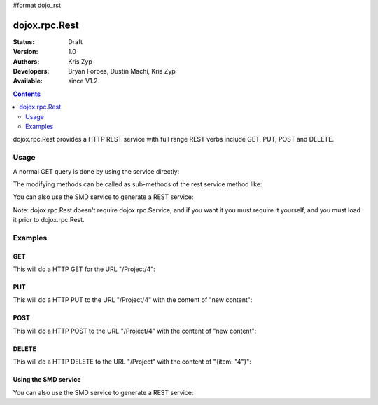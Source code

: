 #format dojo_rst

dojox.rpc.Rest
==============

:Status: Draft
:Version: 1.0
:Authors: Kris Zyp
:Developers: Bryan Forbes, Dustin Machi, Kris Zyp
:Available: since V1.2

.. contents::
   :depth: 2

dojox.rpc.Rest provides a HTTP REST service with full range REST verbs include GET, PUT, POST and DELETE.


=====
Usage
=====

A normal GET query is done by using the service directly:

.. code-block :: javascript
  :linenos:

    var restService = dojox.rpc.Rest("Project");
    restService("4");


The modifying methods can be called as sub-methods of the rest service method like:

.. code-block :: javascript
  :linenos:

    services.myRestService.put("parameters","data to put in resource");
    services.myRestService.post("parameters","data to post to the resource");
    services.myRestService['delete']("parameters");


You can also use the SMD service to generate a REST service:

.. code-block :: javascript
  :linenos:

    var services = dojox.rpc.Service({services: {myRestService: {transport: "REST",...
    services.myRestService("parameters");


Note: dojox.rpc.Rest doesn't require dojox.rpc.Service, and if you want it you must require it yourself, and you must load it prior to dojox.rpc.Rest.


========
Examples
========

GET
---

This will do a HTTP GET for the URL "/Project/4":

.. code-block :: javascript
  :linenos:

    var restService = dojox.rpc.Rest("Project");
    restService("4");


PUT
---

This will do a HTTP PUT to the URL "/Project/4" with the content of "new content":

.. code-block :: javascript
  :linenos:

    var restService = dojox.rpc.Rest("Project");
    restService.put("4","new content");

POST
----

This will do a HTTP POST to the URL "/Project/4" with the content of "new content":

.. code-block :: javascript
  :linenos:

    var restService = dojox.rpc.Rest("Project");
    restService.post("4","new content");

DELETE
------

This will do a HTTP DELETE to the URL "/Project" with the content of "{item: "4"}":

.. code-block :: javascript
  :linenos:

    var restService = dojox.rpc.Rest("Project");
    restService['delete']({item: "4"});


Using the SMD service
---------------------

You can also use the SMD service to generate a REST service:

.. code-block :: javascript
  :linenos:

    var services = dojox.rpc.Service({services: {myRestService: {transport: "REST",...
    services.myRestService("parameters");
